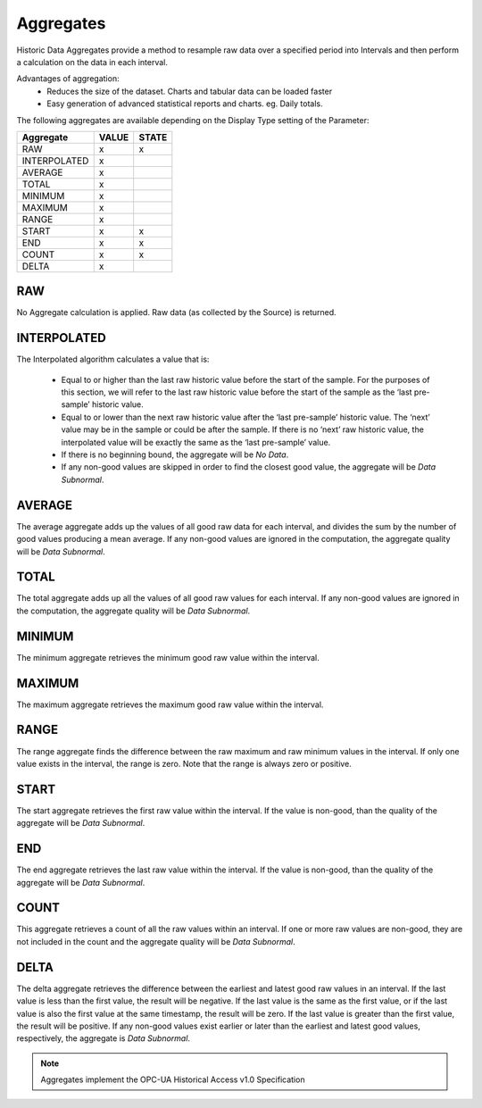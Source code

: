 .. _historic-aggregates:

Aggregates
==========

Historic Data Aggregates provide a method to resample raw data over a specified period into Intervals and then perform a calculation on the data in each interval. 

Advantages of aggregation:
	- Reduces the size of the dataset. Charts and tabular data can be loaded faster
	- Easy generation of advanced statistical reports and charts. eg. Daily totals.

The following aggregates are available depending on the Display Type setting of the Parameter:

+--------------+-------+-------+
|  Aggregate   | VALUE | STATE |
+==============+=======+=======+
| RAW          | x     | x     |
+--------------+-------+-------+
| INTERPOLATED | x     |       |
+--------------+-------+-------+
| AVERAGE      | x     |       |
+--------------+-------+-------+
| TOTAL        | x     |       |
+--------------+-------+-------+
| MINIMUM      | x     |       |
+--------------+-------+-------+
| MAXIMUM      | x     |       |
+--------------+-------+-------+
| RANGE        | x     |       |
+--------------+-------+-------+
| START        | x     | x     |
+--------------+-------+-------+
| END          | x     | x     |
+--------------+-------+-------+
| COUNT        | x     | x     |
+--------------+-------+-------+
| DELTA        | x     |       |
+--------------+-------+-------+


RAW
---
No Aggregate calculation is applied. Raw data (as collected by the Source) is returned.


INTERPOLATED
------------
The Interpolated algorithm calculates a value that is:

	- Equal to or higher than the last raw historic value before the start of the sample. For the purposes of this section, we will refer to the last raw historic value before the start of the sample as the ‘last pre-sample’ historic value. 
	- Equal to or lower than the next raw historic value after the ‘last pre-sample’ historic value. The ‘next’ value may be in the sample or could be after the sample. If there is no ‘next’ raw historic value, the interpolated value will be exactly the same as the ‘last pre-sample’ value.
	- If there is no beginning bound, the aggregate will be *No Data*.
	- If any non-good values are skipped in order to find the closest good value, the aggregate will be *Data Subnormal*.

AVERAGE
-------
The average aggregate adds up the values of all good raw data for each interval, and divides the sum by the number of good values producing a mean average. If any non-good values are ignored in the computation, the aggregate quality will be *Data Subnormal*.


TOTAL
-----
The total aggregate adds up all the values of all good raw values for each interval. If any non-good values are ignored in the computation, the aggregate quality will be *Data Subnormal*.


MINIMUM
-------
The minimum aggregate retrieves the minimum good raw value within the interval.


MAXIMUM
-------
The maximum aggregate retrieves the maximum good raw value within the interval.


RANGE
-----
The range aggregate finds the difference between the raw maximum and raw minimum values in the interval. If only one value exists in the interval, the range is zero. Note that the range is always zero or positive.


START
-----
The start aggregate retrieves the first raw value within the interval. If the value is non-good, than the quality of the aggregate will be *Data Subnormal*.


END
---
The end aggregate retrieves the last raw value within the interval. If the value is non-good, than the quality of the aggregate will be *Data Subnormal*.

COUNT
-----
This aggregate retrieves a count of all the raw values within an interval. If one or more raw values are non-good, they are not included in the count and the aggregate quality will be *Data Subnormal*.

DELTA
-----
The delta aggregate retrieves the difference between the earliest and latest good raw values in an interval. If the last value is less than the first value, the result will be negative. If the last value is the same as the first value, or if the last value is also the first value at the same timestamp, the result will be zero. If the last value is greater than the first value, the result will be positive. If any non-good values exist earlier or later than the earliest and latest good values, respectively, the aggregate is *Data Subnormal*.



.. note:: Aggregates implement the OPC-UA Historical Access v1.0 Specification